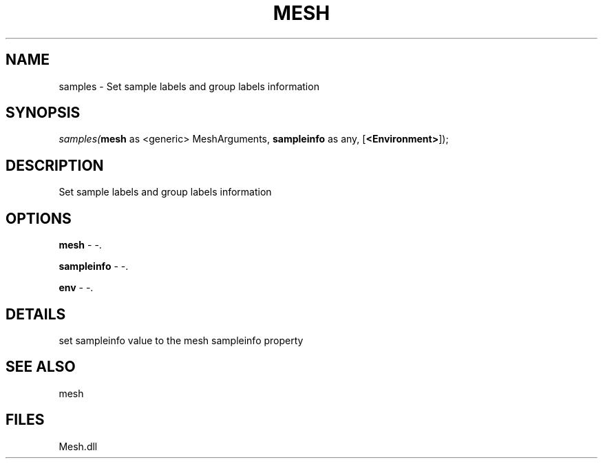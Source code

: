 .\" man page create by R# package system.
.TH MESH 1 2000-Jan "samples" "samples"
.SH NAME
samples \- Set sample labels and group labels information
.SH SYNOPSIS
\fIsamples(\fBmesh\fR as <generic> MeshArguments, 
\fBsampleinfo\fR as any, 
[\fB<Environment>\fR]);\fR
.SH DESCRIPTION
.PP
Set sample labels and group labels information
.PP
.SH OPTIONS
.PP
\fBmesh\fB \fR\- -. 
.PP
.PP
\fBsampleinfo\fB \fR\- -. 
.PP
.PP
\fBenv\fB \fR\- -. 
.PP
.SH DETAILS
.PP
set sampleinfo value to the mesh sampleinfo property
.PP
.SH SEE ALSO
mesh
.SH FILES
.PP
Mesh.dll
.PP
